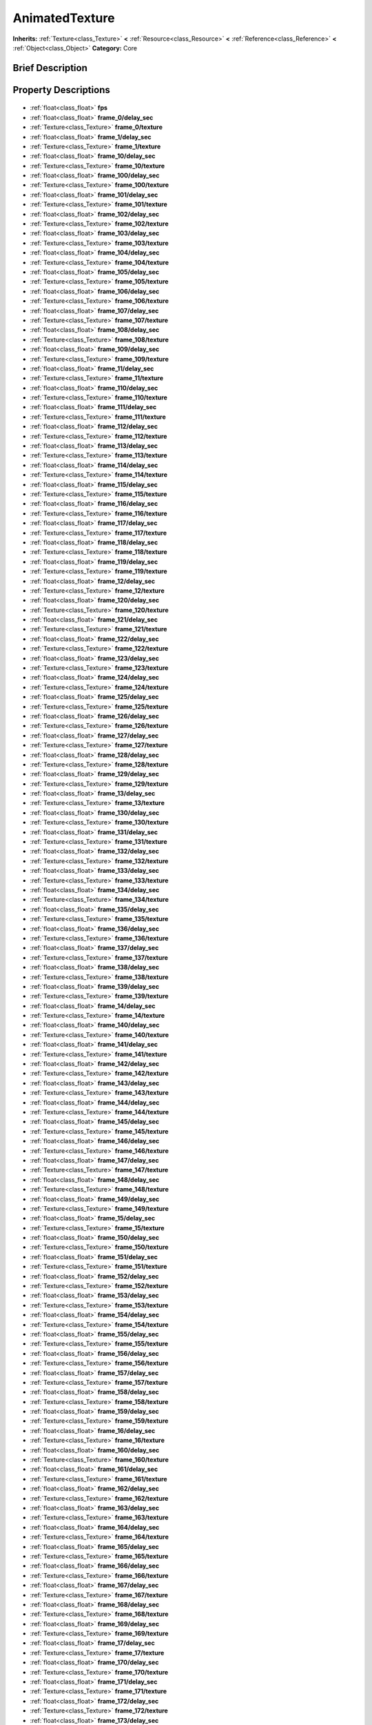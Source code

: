 .. Generated automatically by doc/tools/makerst.py in Godot's source tree.
.. DO NOT EDIT THIS FILE, but the AnimatedTexture.xml source instead.
.. The source is found in doc/classes or modules/<name>/doc_classes.

.. _class_AnimatedTexture:

AnimatedTexture
===============

**Inherits:** :ref:`Texture<class_Texture>` **<** :ref:`Resource<class_Resource>` **<** :ref:`Reference<class_Reference>` **<** :ref:`Object<class_Object>`
**Category:** Core

Brief Description
-----------------



Property Descriptions
---------------------

  .. _class_AnimatedTexture_fps:

- :ref:`float<class_float>` **fps**

  .. _class_AnimatedTexture_frame_0/delay_sec:

- :ref:`float<class_float>` **frame_0/delay_sec**

  .. _class_AnimatedTexture_frame_0/texture:

- :ref:`Texture<class_Texture>` **frame_0/texture**

  .. _class_AnimatedTexture_frame_1/delay_sec:

- :ref:`float<class_float>` **frame_1/delay_sec**

  .. _class_AnimatedTexture_frame_1/texture:

- :ref:`Texture<class_Texture>` **frame_1/texture**

  .. _class_AnimatedTexture_frame_10/delay_sec:

- :ref:`float<class_float>` **frame_10/delay_sec**

  .. _class_AnimatedTexture_frame_10/texture:

- :ref:`Texture<class_Texture>` **frame_10/texture**

  .. _class_AnimatedTexture_frame_100/delay_sec:

- :ref:`float<class_float>` **frame_100/delay_sec**

  .. _class_AnimatedTexture_frame_100/texture:

- :ref:`Texture<class_Texture>` **frame_100/texture**

  .. _class_AnimatedTexture_frame_101/delay_sec:

- :ref:`float<class_float>` **frame_101/delay_sec**

  .. _class_AnimatedTexture_frame_101/texture:

- :ref:`Texture<class_Texture>` **frame_101/texture**

  .. _class_AnimatedTexture_frame_102/delay_sec:

- :ref:`float<class_float>` **frame_102/delay_sec**

  .. _class_AnimatedTexture_frame_102/texture:

- :ref:`Texture<class_Texture>` **frame_102/texture**

  .. _class_AnimatedTexture_frame_103/delay_sec:

- :ref:`float<class_float>` **frame_103/delay_sec**

  .. _class_AnimatedTexture_frame_103/texture:

- :ref:`Texture<class_Texture>` **frame_103/texture**

  .. _class_AnimatedTexture_frame_104/delay_sec:

- :ref:`float<class_float>` **frame_104/delay_sec**

  .. _class_AnimatedTexture_frame_104/texture:

- :ref:`Texture<class_Texture>` **frame_104/texture**

  .. _class_AnimatedTexture_frame_105/delay_sec:

- :ref:`float<class_float>` **frame_105/delay_sec**

  .. _class_AnimatedTexture_frame_105/texture:

- :ref:`Texture<class_Texture>` **frame_105/texture**

  .. _class_AnimatedTexture_frame_106/delay_sec:

- :ref:`float<class_float>` **frame_106/delay_sec**

  .. _class_AnimatedTexture_frame_106/texture:

- :ref:`Texture<class_Texture>` **frame_106/texture**

  .. _class_AnimatedTexture_frame_107/delay_sec:

- :ref:`float<class_float>` **frame_107/delay_sec**

  .. _class_AnimatedTexture_frame_107/texture:

- :ref:`Texture<class_Texture>` **frame_107/texture**

  .. _class_AnimatedTexture_frame_108/delay_sec:

- :ref:`float<class_float>` **frame_108/delay_sec**

  .. _class_AnimatedTexture_frame_108/texture:

- :ref:`Texture<class_Texture>` **frame_108/texture**

  .. _class_AnimatedTexture_frame_109/delay_sec:

- :ref:`float<class_float>` **frame_109/delay_sec**

  .. _class_AnimatedTexture_frame_109/texture:

- :ref:`Texture<class_Texture>` **frame_109/texture**

  .. _class_AnimatedTexture_frame_11/delay_sec:

- :ref:`float<class_float>` **frame_11/delay_sec**

  .. _class_AnimatedTexture_frame_11/texture:

- :ref:`Texture<class_Texture>` **frame_11/texture**

  .. _class_AnimatedTexture_frame_110/delay_sec:

- :ref:`float<class_float>` **frame_110/delay_sec**

  .. _class_AnimatedTexture_frame_110/texture:

- :ref:`Texture<class_Texture>` **frame_110/texture**

  .. _class_AnimatedTexture_frame_111/delay_sec:

- :ref:`float<class_float>` **frame_111/delay_sec**

  .. _class_AnimatedTexture_frame_111/texture:

- :ref:`Texture<class_Texture>` **frame_111/texture**

  .. _class_AnimatedTexture_frame_112/delay_sec:

- :ref:`float<class_float>` **frame_112/delay_sec**

  .. _class_AnimatedTexture_frame_112/texture:

- :ref:`Texture<class_Texture>` **frame_112/texture**

  .. _class_AnimatedTexture_frame_113/delay_sec:

- :ref:`float<class_float>` **frame_113/delay_sec**

  .. _class_AnimatedTexture_frame_113/texture:

- :ref:`Texture<class_Texture>` **frame_113/texture**

  .. _class_AnimatedTexture_frame_114/delay_sec:

- :ref:`float<class_float>` **frame_114/delay_sec**

  .. _class_AnimatedTexture_frame_114/texture:

- :ref:`Texture<class_Texture>` **frame_114/texture**

  .. _class_AnimatedTexture_frame_115/delay_sec:

- :ref:`float<class_float>` **frame_115/delay_sec**

  .. _class_AnimatedTexture_frame_115/texture:

- :ref:`Texture<class_Texture>` **frame_115/texture**

  .. _class_AnimatedTexture_frame_116/delay_sec:

- :ref:`float<class_float>` **frame_116/delay_sec**

  .. _class_AnimatedTexture_frame_116/texture:

- :ref:`Texture<class_Texture>` **frame_116/texture**

  .. _class_AnimatedTexture_frame_117/delay_sec:

- :ref:`float<class_float>` **frame_117/delay_sec**

  .. _class_AnimatedTexture_frame_117/texture:

- :ref:`Texture<class_Texture>` **frame_117/texture**

  .. _class_AnimatedTexture_frame_118/delay_sec:

- :ref:`float<class_float>` **frame_118/delay_sec**

  .. _class_AnimatedTexture_frame_118/texture:

- :ref:`Texture<class_Texture>` **frame_118/texture**

  .. _class_AnimatedTexture_frame_119/delay_sec:

- :ref:`float<class_float>` **frame_119/delay_sec**

  .. _class_AnimatedTexture_frame_119/texture:

- :ref:`Texture<class_Texture>` **frame_119/texture**

  .. _class_AnimatedTexture_frame_12/delay_sec:

- :ref:`float<class_float>` **frame_12/delay_sec**

  .. _class_AnimatedTexture_frame_12/texture:

- :ref:`Texture<class_Texture>` **frame_12/texture**

  .. _class_AnimatedTexture_frame_120/delay_sec:

- :ref:`float<class_float>` **frame_120/delay_sec**

  .. _class_AnimatedTexture_frame_120/texture:

- :ref:`Texture<class_Texture>` **frame_120/texture**

  .. _class_AnimatedTexture_frame_121/delay_sec:

- :ref:`float<class_float>` **frame_121/delay_sec**

  .. _class_AnimatedTexture_frame_121/texture:

- :ref:`Texture<class_Texture>` **frame_121/texture**

  .. _class_AnimatedTexture_frame_122/delay_sec:

- :ref:`float<class_float>` **frame_122/delay_sec**

  .. _class_AnimatedTexture_frame_122/texture:

- :ref:`Texture<class_Texture>` **frame_122/texture**

  .. _class_AnimatedTexture_frame_123/delay_sec:

- :ref:`float<class_float>` **frame_123/delay_sec**

  .. _class_AnimatedTexture_frame_123/texture:

- :ref:`Texture<class_Texture>` **frame_123/texture**

  .. _class_AnimatedTexture_frame_124/delay_sec:

- :ref:`float<class_float>` **frame_124/delay_sec**

  .. _class_AnimatedTexture_frame_124/texture:

- :ref:`Texture<class_Texture>` **frame_124/texture**

  .. _class_AnimatedTexture_frame_125/delay_sec:

- :ref:`float<class_float>` **frame_125/delay_sec**

  .. _class_AnimatedTexture_frame_125/texture:

- :ref:`Texture<class_Texture>` **frame_125/texture**

  .. _class_AnimatedTexture_frame_126/delay_sec:

- :ref:`float<class_float>` **frame_126/delay_sec**

  .. _class_AnimatedTexture_frame_126/texture:

- :ref:`Texture<class_Texture>` **frame_126/texture**

  .. _class_AnimatedTexture_frame_127/delay_sec:

- :ref:`float<class_float>` **frame_127/delay_sec**

  .. _class_AnimatedTexture_frame_127/texture:

- :ref:`Texture<class_Texture>` **frame_127/texture**

  .. _class_AnimatedTexture_frame_128/delay_sec:

- :ref:`float<class_float>` **frame_128/delay_sec**

  .. _class_AnimatedTexture_frame_128/texture:

- :ref:`Texture<class_Texture>` **frame_128/texture**

  .. _class_AnimatedTexture_frame_129/delay_sec:

- :ref:`float<class_float>` **frame_129/delay_sec**

  .. _class_AnimatedTexture_frame_129/texture:

- :ref:`Texture<class_Texture>` **frame_129/texture**

  .. _class_AnimatedTexture_frame_13/delay_sec:

- :ref:`float<class_float>` **frame_13/delay_sec**

  .. _class_AnimatedTexture_frame_13/texture:

- :ref:`Texture<class_Texture>` **frame_13/texture**

  .. _class_AnimatedTexture_frame_130/delay_sec:

- :ref:`float<class_float>` **frame_130/delay_sec**

  .. _class_AnimatedTexture_frame_130/texture:

- :ref:`Texture<class_Texture>` **frame_130/texture**

  .. _class_AnimatedTexture_frame_131/delay_sec:

- :ref:`float<class_float>` **frame_131/delay_sec**

  .. _class_AnimatedTexture_frame_131/texture:

- :ref:`Texture<class_Texture>` **frame_131/texture**

  .. _class_AnimatedTexture_frame_132/delay_sec:

- :ref:`float<class_float>` **frame_132/delay_sec**

  .. _class_AnimatedTexture_frame_132/texture:

- :ref:`Texture<class_Texture>` **frame_132/texture**

  .. _class_AnimatedTexture_frame_133/delay_sec:

- :ref:`float<class_float>` **frame_133/delay_sec**

  .. _class_AnimatedTexture_frame_133/texture:

- :ref:`Texture<class_Texture>` **frame_133/texture**

  .. _class_AnimatedTexture_frame_134/delay_sec:

- :ref:`float<class_float>` **frame_134/delay_sec**

  .. _class_AnimatedTexture_frame_134/texture:

- :ref:`Texture<class_Texture>` **frame_134/texture**

  .. _class_AnimatedTexture_frame_135/delay_sec:

- :ref:`float<class_float>` **frame_135/delay_sec**

  .. _class_AnimatedTexture_frame_135/texture:

- :ref:`Texture<class_Texture>` **frame_135/texture**

  .. _class_AnimatedTexture_frame_136/delay_sec:

- :ref:`float<class_float>` **frame_136/delay_sec**

  .. _class_AnimatedTexture_frame_136/texture:

- :ref:`Texture<class_Texture>` **frame_136/texture**

  .. _class_AnimatedTexture_frame_137/delay_sec:

- :ref:`float<class_float>` **frame_137/delay_sec**

  .. _class_AnimatedTexture_frame_137/texture:

- :ref:`Texture<class_Texture>` **frame_137/texture**

  .. _class_AnimatedTexture_frame_138/delay_sec:

- :ref:`float<class_float>` **frame_138/delay_sec**

  .. _class_AnimatedTexture_frame_138/texture:

- :ref:`Texture<class_Texture>` **frame_138/texture**

  .. _class_AnimatedTexture_frame_139/delay_sec:

- :ref:`float<class_float>` **frame_139/delay_sec**

  .. _class_AnimatedTexture_frame_139/texture:

- :ref:`Texture<class_Texture>` **frame_139/texture**

  .. _class_AnimatedTexture_frame_14/delay_sec:

- :ref:`float<class_float>` **frame_14/delay_sec**

  .. _class_AnimatedTexture_frame_14/texture:

- :ref:`Texture<class_Texture>` **frame_14/texture**

  .. _class_AnimatedTexture_frame_140/delay_sec:

- :ref:`float<class_float>` **frame_140/delay_sec**

  .. _class_AnimatedTexture_frame_140/texture:

- :ref:`Texture<class_Texture>` **frame_140/texture**

  .. _class_AnimatedTexture_frame_141/delay_sec:

- :ref:`float<class_float>` **frame_141/delay_sec**

  .. _class_AnimatedTexture_frame_141/texture:

- :ref:`Texture<class_Texture>` **frame_141/texture**

  .. _class_AnimatedTexture_frame_142/delay_sec:

- :ref:`float<class_float>` **frame_142/delay_sec**

  .. _class_AnimatedTexture_frame_142/texture:

- :ref:`Texture<class_Texture>` **frame_142/texture**

  .. _class_AnimatedTexture_frame_143/delay_sec:

- :ref:`float<class_float>` **frame_143/delay_sec**

  .. _class_AnimatedTexture_frame_143/texture:

- :ref:`Texture<class_Texture>` **frame_143/texture**

  .. _class_AnimatedTexture_frame_144/delay_sec:

- :ref:`float<class_float>` **frame_144/delay_sec**

  .. _class_AnimatedTexture_frame_144/texture:

- :ref:`Texture<class_Texture>` **frame_144/texture**

  .. _class_AnimatedTexture_frame_145/delay_sec:

- :ref:`float<class_float>` **frame_145/delay_sec**

  .. _class_AnimatedTexture_frame_145/texture:

- :ref:`Texture<class_Texture>` **frame_145/texture**

  .. _class_AnimatedTexture_frame_146/delay_sec:

- :ref:`float<class_float>` **frame_146/delay_sec**

  .. _class_AnimatedTexture_frame_146/texture:

- :ref:`Texture<class_Texture>` **frame_146/texture**

  .. _class_AnimatedTexture_frame_147/delay_sec:

- :ref:`float<class_float>` **frame_147/delay_sec**

  .. _class_AnimatedTexture_frame_147/texture:

- :ref:`Texture<class_Texture>` **frame_147/texture**

  .. _class_AnimatedTexture_frame_148/delay_sec:

- :ref:`float<class_float>` **frame_148/delay_sec**

  .. _class_AnimatedTexture_frame_148/texture:

- :ref:`Texture<class_Texture>` **frame_148/texture**

  .. _class_AnimatedTexture_frame_149/delay_sec:

- :ref:`float<class_float>` **frame_149/delay_sec**

  .. _class_AnimatedTexture_frame_149/texture:

- :ref:`Texture<class_Texture>` **frame_149/texture**

  .. _class_AnimatedTexture_frame_15/delay_sec:

- :ref:`float<class_float>` **frame_15/delay_sec**

  .. _class_AnimatedTexture_frame_15/texture:

- :ref:`Texture<class_Texture>` **frame_15/texture**

  .. _class_AnimatedTexture_frame_150/delay_sec:

- :ref:`float<class_float>` **frame_150/delay_sec**

  .. _class_AnimatedTexture_frame_150/texture:

- :ref:`Texture<class_Texture>` **frame_150/texture**

  .. _class_AnimatedTexture_frame_151/delay_sec:

- :ref:`float<class_float>` **frame_151/delay_sec**

  .. _class_AnimatedTexture_frame_151/texture:

- :ref:`Texture<class_Texture>` **frame_151/texture**

  .. _class_AnimatedTexture_frame_152/delay_sec:

- :ref:`float<class_float>` **frame_152/delay_sec**

  .. _class_AnimatedTexture_frame_152/texture:

- :ref:`Texture<class_Texture>` **frame_152/texture**

  .. _class_AnimatedTexture_frame_153/delay_sec:

- :ref:`float<class_float>` **frame_153/delay_sec**

  .. _class_AnimatedTexture_frame_153/texture:

- :ref:`Texture<class_Texture>` **frame_153/texture**

  .. _class_AnimatedTexture_frame_154/delay_sec:

- :ref:`float<class_float>` **frame_154/delay_sec**

  .. _class_AnimatedTexture_frame_154/texture:

- :ref:`Texture<class_Texture>` **frame_154/texture**

  .. _class_AnimatedTexture_frame_155/delay_sec:

- :ref:`float<class_float>` **frame_155/delay_sec**

  .. _class_AnimatedTexture_frame_155/texture:

- :ref:`Texture<class_Texture>` **frame_155/texture**

  .. _class_AnimatedTexture_frame_156/delay_sec:

- :ref:`float<class_float>` **frame_156/delay_sec**

  .. _class_AnimatedTexture_frame_156/texture:

- :ref:`Texture<class_Texture>` **frame_156/texture**

  .. _class_AnimatedTexture_frame_157/delay_sec:

- :ref:`float<class_float>` **frame_157/delay_sec**

  .. _class_AnimatedTexture_frame_157/texture:

- :ref:`Texture<class_Texture>` **frame_157/texture**

  .. _class_AnimatedTexture_frame_158/delay_sec:

- :ref:`float<class_float>` **frame_158/delay_sec**

  .. _class_AnimatedTexture_frame_158/texture:

- :ref:`Texture<class_Texture>` **frame_158/texture**

  .. _class_AnimatedTexture_frame_159/delay_sec:

- :ref:`float<class_float>` **frame_159/delay_sec**

  .. _class_AnimatedTexture_frame_159/texture:

- :ref:`Texture<class_Texture>` **frame_159/texture**

  .. _class_AnimatedTexture_frame_16/delay_sec:

- :ref:`float<class_float>` **frame_16/delay_sec**

  .. _class_AnimatedTexture_frame_16/texture:

- :ref:`Texture<class_Texture>` **frame_16/texture**

  .. _class_AnimatedTexture_frame_160/delay_sec:

- :ref:`float<class_float>` **frame_160/delay_sec**

  .. _class_AnimatedTexture_frame_160/texture:

- :ref:`Texture<class_Texture>` **frame_160/texture**

  .. _class_AnimatedTexture_frame_161/delay_sec:

- :ref:`float<class_float>` **frame_161/delay_sec**

  .. _class_AnimatedTexture_frame_161/texture:

- :ref:`Texture<class_Texture>` **frame_161/texture**

  .. _class_AnimatedTexture_frame_162/delay_sec:

- :ref:`float<class_float>` **frame_162/delay_sec**

  .. _class_AnimatedTexture_frame_162/texture:

- :ref:`Texture<class_Texture>` **frame_162/texture**

  .. _class_AnimatedTexture_frame_163/delay_sec:

- :ref:`float<class_float>` **frame_163/delay_sec**

  .. _class_AnimatedTexture_frame_163/texture:

- :ref:`Texture<class_Texture>` **frame_163/texture**

  .. _class_AnimatedTexture_frame_164/delay_sec:

- :ref:`float<class_float>` **frame_164/delay_sec**

  .. _class_AnimatedTexture_frame_164/texture:

- :ref:`Texture<class_Texture>` **frame_164/texture**

  .. _class_AnimatedTexture_frame_165/delay_sec:

- :ref:`float<class_float>` **frame_165/delay_sec**

  .. _class_AnimatedTexture_frame_165/texture:

- :ref:`Texture<class_Texture>` **frame_165/texture**

  .. _class_AnimatedTexture_frame_166/delay_sec:

- :ref:`float<class_float>` **frame_166/delay_sec**

  .. _class_AnimatedTexture_frame_166/texture:

- :ref:`Texture<class_Texture>` **frame_166/texture**

  .. _class_AnimatedTexture_frame_167/delay_sec:

- :ref:`float<class_float>` **frame_167/delay_sec**

  .. _class_AnimatedTexture_frame_167/texture:

- :ref:`Texture<class_Texture>` **frame_167/texture**

  .. _class_AnimatedTexture_frame_168/delay_sec:

- :ref:`float<class_float>` **frame_168/delay_sec**

  .. _class_AnimatedTexture_frame_168/texture:

- :ref:`Texture<class_Texture>` **frame_168/texture**

  .. _class_AnimatedTexture_frame_169/delay_sec:

- :ref:`float<class_float>` **frame_169/delay_sec**

  .. _class_AnimatedTexture_frame_169/texture:

- :ref:`Texture<class_Texture>` **frame_169/texture**

  .. _class_AnimatedTexture_frame_17/delay_sec:

- :ref:`float<class_float>` **frame_17/delay_sec**

  .. _class_AnimatedTexture_frame_17/texture:

- :ref:`Texture<class_Texture>` **frame_17/texture**

  .. _class_AnimatedTexture_frame_170/delay_sec:

- :ref:`float<class_float>` **frame_170/delay_sec**

  .. _class_AnimatedTexture_frame_170/texture:

- :ref:`Texture<class_Texture>` **frame_170/texture**

  .. _class_AnimatedTexture_frame_171/delay_sec:

- :ref:`float<class_float>` **frame_171/delay_sec**

  .. _class_AnimatedTexture_frame_171/texture:

- :ref:`Texture<class_Texture>` **frame_171/texture**

  .. _class_AnimatedTexture_frame_172/delay_sec:

- :ref:`float<class_float>` **frame_172/delay_sec**

  .. _class_AnimatedTexture_frame_172/texture:

- :ref:`Texture<class_Texture>` **frame_172/texture**

  .. _class_AnimatedTexture_frame_173/delay_sec:

- :ref:`float<class_float>` **frame_173/delay_sec**

  .. _class_AnimatedTexture_frame_173/texture:

- :ref:`Texture<class_Texture>` **frame_173/texture**

  .. _class_AnimatedTexture_frame_174/delay_sec:

- :ref:`float<class_float>` **frame_174/delay_sec**

  .. _class_AnimatedTexture_frame_174/texture:

- :ref:`Texture<class_Texture>` **frame_174/texture**

  .. _class_AnimatedTexture_frame_175/delay_sec:

- :ref:`float<class_float>` **frame_175/delay_sec**

  .. _class_AnimatedTexture_frame_175/texture:

- :ref:`Texture<class_Texture>` **frame_175/texture**

  .. _class_AnimatedTexture_frame_176/delay_sec:

- :ref:`float<class_float>` **frame_176/delay_sec**

  .. _class_AnimatedTexture_frame_176/texture:

- :ref:`Texture<class_Texture>` **frame_176/texture**

  .. _class_AnimatedTexture_frame_177/delay_sec:

- :ref:`float<class_float>` **frame_177/delay_sec**

  .. _class_AnimatedTexture_frame_177/texture:

- :ref:`Texture<class_Texture>` **frame_177/texture**

  .. _class_AnimatedTexture_frame_178/delay_sec:

- :ref:`float<class_float>` **frame_178/delay_sec**

  .. _class_AnimatedTexture_frame_178/texture:

- :ref:`Texture<class_Texture>` **frame_178/texture**

  .. _class_AnimatedTexture_frame_179/delay_sec:

- :ref:`float<class_float>` **frame_179/delay_sec**

  .. _class_AnimatedTexture_frame_179/texture:

- :ref:`Texture<class_Texture>` **frame_179/texture**

  .. _class_AnimatedTexture_frame_18/delay_sec:

- :ref:`float<class_float>` **frame_18/delay_sec**

  .. _class_AnimatedTexture_frame_18/texture:

- :ref:`Texture<class_Texture>` **frame_18/texture**

  .. _class_AnimatedTexture_frame_180/delay_sec:

- :ref:`float<class_float>` **frame_180/delay_sec**

  .. _class_AnimatedTexture_frame_180/texture:

- :ref:`Texture<class_Texture>` **frame_180/texture**

  .. _class_AnimatedTexture_frame_181/delay_sec:

- :ref:`float<class_float>` **frame_181/delay_sec**

  .. _class_AnimatedTexture_frame_181/texture:

- :ref:`Texture<class_Texture>` **frame_181/texture**

  .. _class_AnimatedTexture_frame_182/delay_sec:

- :ref:`float<class_float>` **frame_182/delay_sec**

  .. _class_AnimatedTexture_frame_182/texture:

- :ref:`Texture<class_Texture>` **frame_182/texture**

  .. _class_AnimatedTexture_frame_183/delay_sec:

- :ref:`float<class_float>` **frame_183/delay_sec**

  .. _class_AnimatedTexture_frame_183/texture:

- :ref:`Texture<class_Texture>` **frame_183/texture**

  .. _class_AnimatedTexture_frame_184/delay_sec:

- :ref:`float<class_float>` **frame_184/delay_sec**

  .. _class_AnimatedTexture_frame_184/texture:

- :ref:`Texture<class_Texture>` **frame_184/texture**

  .. _class_AnimatedTexture_frame_185/delay_sec:

- :ref:`float<class_float>` **frame_185/delay_sec**

  .. _class_AnimatedTexture_frame_185/texture:

- :ref:`Texture<class_Texture>` **frame_185/texture**

  .. _class_AnimatedTexture_frame_186/delay_sec:

- :ref:`float<class_float>` **frame_186/delay_sec**

  .. _class_AnimatedTexture_frame_186/texture:

- :ref:`Texture<class_Texture>` **frame_186/texture**

  .. _class_AnimatedTexture_frame_187/delay_sec:

- :ref:`float<class_float>` **frame_187/delay_sec**

  .. _class_AnimatedTexture_frame_187/texture:

- :ref:`Texture<class_Texture>` **frame_187/texture**

  .. _class_AnimatedTexture_frame_188/delay_sec:

- :ref:`float<class_float>` **frame_188/delay_sec**

  .. _class_AnimatedTexture_frame_188/texture:

- :ref:`Texture<class_Texture>` **frame_188/texture**

  .. _class_AnimatedTexture_frame_189/delay_sec:

- :ref:`float<class_float>` **frame_189/delay_sec**

  .. _class_AnimatedTexture_frame_189/texture:

- :ref:`Texture<class_Texture>` **frame_189/texture**

  .. _class_AnimatedTexture_frame_19/delay_sec:

- :ref:`float<class_float>` **frame_19/delay_sec**

  .. _class_AnimatedTexture_frame_19/texture:

- :ref:`Texture<class_Texture>` **frame_19/texture**

  .. _class_AnimatedTexture_frame_190/delay_sec:

- :ref:`float<class_float>` **frame_190/delay_sec**

  .. _class_AnimatedTexture_frame_190/texture:

- :ref:`Texture<class_Texture>` **frame_190/texture**

  .. _class_AnimatedTexture_frame_191/delay_sec:

- :ref:`float<class_float>` **frame_191/delay_sec**

  .. _class_AnimatedTexture_frame_191/texture:

- :ref:`Texture<class_Texture>` **frame_191/texture**

  .. _class_AnimatedTexture_frame_192/delay_sec:

- :ref:`float<class_float>` **frame_192/delay_sec**

  .. _class_AnimatedTexture_frame_192/texture:

- :ref:`Texture<class_Texture>` **frame_192/texture**

  .. _class_AnimatedTexture_frame_193/delay_sec:

- :ref:`float<class_float>` **frame_193/delay_sec**

  .. _class_AnimatedTexture_frame_193/texture:

- :ref:`Texture<class_Texture>` **frame_193/texture**

  .. _class_AnimatedTexture_frame_194/delay_sec:

- :ref:`float<class_float>` **frame_194/delay_sec**

  .. _class_AnimatedTexture_frame_194/texture:

- :ref:`Texture<class_Texture>` **frame_194/texture**

  .. _class_AnimatedTexture_frame_195/delay_sec:

- :ref:`float<class_float>` **frame_195/delay_sec**

  .. _class_AnimatedTexture_frame_195/texture:

- :ref:`Texture<class_Texture>` **frame_195/texture**

  .. _class_AnimatedTexture_frame_196/delay_sec:

- :ref:`float<class_float>` **frame_196/delay_sec**

  .. _class_AnimatedTexture_frame_196/texture:

- :ref:`Texture<class_Texture>` **frame_196/texture**

  .. _class_AnimatedTexture_frame_197/delay_sec:

- :ref:`float<class_float>` **frame_197/delay_sec**

  .. _class_AnimatedTexture_frame_197/texture:

- :ref:`Texture<class_Texture>` **frame_197/texture**

  .. _class_AnimatedTexture_frame_198/delay_sec:

- :ref:`float<class_float>` **frame_198/delay_sec**

  .. _class_AnimatedTexture_frame_198/texture:

- :ref:`Texture<class_Texture>` **frame_198/texture**

  .. _class_AnimatedTexture_frame_199/delay_sec:

- :ref:`float<class_float>` **frame_199/delay_sec**

  .. _class_AnimatedTexture_frame_199/texture:

- :ref:`Texture<class_Texture>` **frame_199/texture**

  .. _class_AnimatedTexture_frame_2/delay_sec:

- :ref:`float<class_float>` **frame_2/delay_sec**

  .. _class_AnimatedTexture_frame_2/texture:

- :ref:`Texture<class_Texture>` **frame_2/texture**

  .. _class_AnimatedTexture_frame_20/delay_sec:

- :ref:`float<class_float>` **frame_20/delay_sec**

  .. _class_AnimatedTexture_frame_20/texture:

- :ref:`Texture<class_Texture>` **frame_20/texture**

  .. _class_AnimatedTexture_frame_200/delay_sec:

- :ref:`float<class_float>` **frame_200/delay_sec**

  .. _class_AnimatedTexture_frame_200/texture:

- :ref:`Texture<class_Texture>` **frame_200/texture**

  .. _class_AnimatedTexture_frame_201/delay_sec:

- :ref:`float<class_float>` **frame_201/delay_sec**

  .. _class_AnimatedTexture_frame_201/texture:

- :ref:`Texture<class_Texture>` **frame_201/texture**

  .. _class_AnimatedTexture_frame_202/delay_sec:

- :ref:`float<class_float>` **frame_202/delay_sec**

  .. _class_AnimatedTexture_frame_202/texture:

- :ref:`Texture<class_Texture>` **frame_202/texture**

  .. _class_AnimatedTexture_frame_203/delay_sec:

- :ref:`float<class_float>` **frame_203/delay_sec**

  .. _class_AnimatedTexture_frame_203/texture:

- :ref:`Texture<class_Texture>` **frame_203/texture**

  .. _class_AnimatedTexture_frame_204/delay_sec:

- :ref:`float<class_float>` **frame_204/delay_sec**

  .. _class_AnimatedTexture_frame_204/texture:

- :ref:`Texture<class_Texture>` **frame_204/texture**

  .. _class_AnimatedTexture_frame_205/delay_sec:

- :ref:`float<class_float>` **frame_205/delay_sec**

  .. _class_AnimatedTexture_frame_205/texture:

- :ref:`Texture<class_Texture>` **frame_205/texture**

  .. _class_AnimatedTexture_frame_206/delay_sec:

- :ref:`float<class_float>` **frame_206/delay_sec**

  .. _class_AnimatedTexture_frame_206/texture:

- :ref:`Texture<class_Texture>` **frame_206/texture**

  .. _class_AnimatedTexture_frame_207/delay_sec:

- :ref:`float<class_float>` **frame_207/delay_sec**

  .. _class_AnimatedTexture_frame_207/texture:

- :ref:`Texture<class_Texture>` **frame_207/texture**

  .. _class_AnimatedTexture_frame_208/delay_sec:

- :ref:`float<class_float>` **frame_208/delay_sec**

  .. _class_AnimatedTexture_frame_208/texture:

- :ref:`Texture<class_Texture>` **frame_208/texture**

  .. _class_AnimatedTexture_frame_209/delay_sec:

- :ref:`float<class_float>` **frame_209/delay_sec**

  .. _class_AnimatedTexture_frame_209/texture:

- :ref:`Texture<class_Texture>` **frame_209/texture**

  .. _class_AnimatedTexture_frame_21/delay_sec:

- :ref:`float<class_float>` **frame_21/delay_sec**

  .. _class_AnimatedTexture_frame_21/texture:

- :ref:`Texture<class_Texture>` **frame_21/texture**

  .. _class_AnimatedTexture_frame_210/delay_sec:

- :ref:`float<class_float>` **frame_210/delay_sec**

  .. _class_AnimatedTexture_frame_210/texture:

- :ref:`Texture<class_Texture>` **frame_210/texture**

  .. _class_AnimatedTexture_frame_211/delay_sec:

- :ref:`float<class_float>` **frame_211/delay_sec**

  .. _class_AnimatedTexture_frame_211/texture:

- :ref:`Texture<class_Texture>` **frame_211/texture**

  .. _class_AnimatedTexture_frame_212/delay_sec:

- :ref:`float<class_float>` **frame_212/delay_sec**

  .. _class_AnimatedTexture_frame_212/texture:

- :ref:`Texture<class_Texture>` **frame_212/texture**

  .. _class_AnimatedTexture_frame_213/delay_sec:

- :ref:`float<class_float>` **frame_213/delay_sec**

  .. _class_AnimatedTexture_frame_213/texture:

- :ref:`Texture<class_Texture>` **frame_213/texture**

  .. _class_AnimatedTexture_frame_214/delay_sec:

- :ref:`float<class_float>` **frame_214/delay_sec**

  .. _class_AnimatedTexture_frame_214/texture:

- :ref:`Texture<class_Texture>` **frame_214/texture**

  .. _class_AnimatedTexture_frame_215/delay_sec:

- :ref:`float<class_float>` **frame_215/delay_sec**

  .. _class_AnimatedTexture_frame_215/texture:

- :ref:`Texture<class_Texture>` **frame_215/texture**

  .. _class_AnimatedTexture_frame_216/delay_sec:

- :ref:`float<class_float>` **frame_216/delay_sec**

  .. _class_AnimatedTexture_frame_216/texture:

- :ref:`Texture<class_Texture>` **frame_216/texture**

  .. _class_AnimatedTexture_frame_217/delay_sec:

- :ref:`float<class_float>` **frame_217/delay_sec**

  .. _class_AnimatedTexture_frame_217/texture:

- :ref:`Texture<class_Texture>` **frame_217/texture**

  .. _class_AnimatedTexture_frame_218/delay_sec:

- :ref:`float<class_float>` **frame_218/delay_sec**

  .. _class_AnimatedTexture_frame_218/texture:

- :ref:`Texture<class_Texture>` **frame_218/texture**

  .. _class_AnimatedTexture_frame_219/delay_sec:

- :ref:`float<class_float>` **frame_219/delay_sec**

  .. _class_AnimatedTexture_frame_219/texture:

- :ref:`Texture<class_Texture>` **frame_219/texture**

  .. _class_AnimatedTexture_frame_22/delay_sec:

- :ref:`float<class_float>` **frame_22/delay_sec**

  .. _class_AnimatedTexture_frame_22/texture:

- :ref:`Texture<class_Texture>` **frame_22/texture**

  .. _class_AnimatedTexture_frame_220/delay_sec:

- :ref:`float<class_float>` **frame_220/delay_sec**

  .. _class_AnimatedTexture_frame_220/texture:

- :ref:`Texture<class_Texture>` **frame_220/texture**

  .. _class_AnimatedTexture_frame_221/delay_sec:

- :ref:`float<class_float>` **frame_221/delay_sec**

  .. _class_AnimatedTexture_frame_221/texture:

- :ref:`Texture<class_Texture>` **frame_221/texture**

  .. _class_AnimatedTexture_frame_222/delay_sec:

- :ref:`float<class_float>` **frame_222/delay_sec**

  .. _class_AnimatedTexture_frame_222/texture:

- :ref:`Texture<class_Texture>` **frame_222/texture**

  .. _class_AnimatedTexture_frame_223/delay_sec:

- :ref:`float<class_float>` **frame_223/delay_sec**

  .. _class_AnimatedTexture_frame_223/texture:

- :ref:`Texture<class_Texture>` **frame_223/texture**

  .. _class_AnimatedTexture_frame_224/delay_sec:

- :ref:`float<class_float>` **frame_224/delay_sec**

  .. _class_AnimatedTexture_frame_224/texture:

- :ref:`Texture<class_Texture>` **frame_224/texture**

  .. _class_AnimatedTexture_frame_225/delay_sec:

- :ref:`float<class_float>` **frame_225/delay_sec**

  .. _class_AnimatedTexture_frame_225/texture:

- :ref:`Texture<class_Texture>` **frame_225/texture**

  .. _class_AnimatedTexture_frame_226/delay_sec:

- :ref:`float<class_float>` **frame_226/delay_sec**

  .. _class_AnimatedTexture_frame_226/texture:

- :ref:`Texture<class_Texture>` **frame_226/texture**

  .. _class_AnimatedTexture_frame_227/delay_sec:

- :ref:`float<class_float>` **frame_227/delay_sec**

  .. _class_AnimatedTexture_frame_227/texture:

- :ref:`Texture<class_Texture>` **frame_227/texture**

  .. _class_AnimatedTexture_frame_228/delay_sec:

- :ref:`float<class_float>` **frame_228/delay_sec**

  .. _class_AnimatedTexture_frame_228/texture:

- :ref:`Texture<class_Texture>` **frame_228/texture**

  .. _class_AnimatedTexture_frame_229/delay_sec:

- :ref:`float<class_float>` **frame_229/delay_sec**

  .. _class_AnimatedTexture_frame_229/texture:

- :ref:`Texture<class_Texture>` **frame_229/texture**

  .. _class_AnimatedTexture_frame_23/delay_sec:

- :ref:`float<class_float>` **frame_23/delay_sec**

  .. _class_AnimatedTexture_frame_23/texture:

- :ref:`Texture<class_Texture>` **frame_23/texture**

  .. _class_AnimatedTexture_frame_230/delay_sec:

- :ref:`float<class_float>` **frame_230/delay_sec**

  .. _class_AnimatedTexture_frame_230/texture:

- :ref:`Texture<class_Texture>` **frame_230/texture**

  .. _class_AnimatedTexture_frame_231/delay_sec:

- :ref:`float<class_float>` **frame_231/delay_sec**

  .. _class_AnimatedTexture_frame_231/texture:

- :ref:`Texture<class_Texture>` **frame_231/texture**

  .. _class_AnimatedTexture_frame_232/delay_sec:

- :ref:`float<class_float>` **frame_232/delay_sec**

  .. _class_AnimatedTexture_frame_232/texture:

- :ref:`Texture<class_Texture>` **frame_232/texture**

  .. _class_AnimatedTexture_frame_233/delay_sec:

- :ref:`float<class_float>` **frame_233/delay_sec**

  .. _class_AnimatedTexture_frame_233/texture:

- :ref:`Texture<class_Texture>` **frame_233/texture**

  .. _class_AnimatedTexture_frame_234/delay_sec:

- :ref:`float<class_float>` **frame_234/delay_sec**

  .. _class_AnimatedTexture_frame_234/texture:

- :ref:`Texture<class_Texture>` **frame_234/texture**

  .. _class_AnimatedTexture_frame_235/delay_sec:

- :ref:`float<class_float>` **frame_235/delay_sec**

  .. _class_AnimatedTexture_frame_235/texture:

- :ref:`Texture<class_Texture>` **frame_235/texture**

  .. _class_AnimatedTexture_frame_236/delay_sec:

- :ref:`float<class_float>` **frame_236/delay_sec**

  .. _class_AnimatedTexture_frame_236/texture:

- :ref:`Texture<class_Texture>` **frame_236/texture**

  .. _class_AnimatedTexture_frame_237/delay_sec:

- :ref:`float<class_float>` **frame_237/delay_sec**

  .. _class_AnimatedTexture_frame_237/texture:

- :ref:`Texture<class_Texture>` **frame_237/texture**

  .. _class_AnimatedTexture_frame_238/delay_sec:

- :ref:`float<class_float>` **frame_238/delay_sec**

  .. _class_AnimatedTexture_frame_238/texture:

- :ref:`Texture<class_Texture>` **frame_238/texture**

  .. _class_AnimatedTexture_frame_239/delay_sec:

- :ref:`float<class_float>` **frame_239/delay_sec**

  .. _class_AnimatedTexture_frame_239/texture:

- :ref:`Texture<class_Texture>` **frame_239/texture**

  .. _class_AnimatedTexture_frame_24/delay_sec:

- :ref:`float<class_float>` **frame_24/delay_sec**

  .. _class_AnimatedTexture_frame_24/texture:

- :ref:`Texture<class_Texture>` **frame_24/texture**

  .. _class_AnimatedTexture_frame_240/delay_sec:

- :ref:`float<class_float>` **frame_240/delay_sec**

  .. _class_AnimatedTexture_frame_240/texture:

- :ref:`Texture<class_Texture>` **frame_240/texture**

  .. _class_AnimatedTexture_frame_241/delay_sec:

- :ref:`float<class_float>` **frame_241/delay_sec**

  .. _class_AnimatedTexture_frame_241/texture:

- :ref:`Texture<class_Texture>` **frame_241/texture**

  .. _class_AnimatedTexture_frame_242/delay_sec:

- :ref:`float<class_float>` **frame_242/delay_sec**

  .. _class_AnimatedTexture_frame_242/texture:

- :ref:`Texture<class_Texture>` **frame_242/texture**

  .. _class_AnimatedTexture_frame_243/delay_sec:

- :ref:`float<class_float>` **frame_243/delay_sec**

  .. _class_AnimatedTexture_frame_243/texture:

- :ref:`Texture<class_Texture>` **frame_243/texture**

  .. _class_AnimatedTexture_frame_244/delay_sec:

- :ref:`float<class_float>` **frame_244/delay_sec**

  .. _class_AnimatedTexture_frame_244/texture:

- :ref:`Texture<class_Texture>` **frame_244/texture**

  .. _class_AnimatedTexture_frame_245/delay_sec:

- :ref:`float<class_float>` **frame_245/delay_sec**

  .. _class_AnimatedTexture_frame_245/texture:

- :ref:`Texture<class_Texture>` **frame_245/texture**

  .. _class_AnimatedTexture_frame_246/delay_sec:

- :ref:`float<class_float>` **frame_246/delay_sec**

  .. _class_AnimatedTexture_frame_246/texture:

- :ref:`Texture<class_Texture>` **frame_246/texture**

  .. _class_AnimatedTexture_frame_247/delay_sec:

- :ref:`float<class_float>` **frame_247/delay_sec**

  .. _class_AnimatedTexture_frame_247/texture:

- :ref:`Texture<class_Texture>` **frame_247/texture**

  .. _class_AnimatedTexture_frame_248/delay_sec:

- :ref:`float<class_float>` **frame_248/delay_sec**

  .. _class_AnimatedTexture_frame_248/texture:

- :ref:`Texture<class_Texture>` **frame_248/texture**

  .. _class_AnimatedTexture_frame_249/delay_sec:

- :ref:`float<class_float>` **frame_249/delay_sec**

  .. _class_AnimatedTexture_frame_249/texture:

- :ref:`Texture<class_Texture>` **frame_249/texture**

  .. _class_AnimatedTexture_frame_25/delay_sec:

- :ref:`float<class_float>` **frame_25/delay_sec**

  .. _class_AnimatedTexture_frame_25/texture:

- :ref:`Texture<class_Texture>` **frame_25/texture**

  .. _class_AnimatedTexture_frame_250/delay_sec:

- :ref:`float<class_float>` **frame_250/delay_sec**

  .. _class_AnimatedTexture_frame_250/texture:

- :ref:`Texture<class_Texture>` **frame_250/texture**

  .. _class_AnimatedTexture_frame_251/delay_sec:

- :ref:`float<class_float>` **frame_251/delay_sec**

  .. _class_AnimatedTexture_frame_251/texture:

- :ref:`Texture<class_Texture>` **frame_251/texture**

  .. _class_AnimatedTexture_frame_252/delay_sec:

- :ref:`float<class_float>` **frame_252/delay_sec**

  .. _class_AnimatedTexture_frame_252/texture:

- :ref:`Texture<class_Texture>` **frame_252/texture**

  .. _class_AnimatedTexture_frame_253/delay_sec:

- :ref:`float<class_float>` **frame_253/delay_sec**

  .. _class_AnimatedTexture_frame_253/texture:

- :ref:`Texture<class_Texture>` **frame_253/texture**

  .. _class_AnimatedTexture_frame_254/delay_sec:

- :ref:`float<class_float>` **frame_254/delay_sec**

  .. _class_AnimatedTexture_frame_254/texture:

- :ref:`Texture<class_Texture>` **frame_254/texture**

  .. _class_AnimatedTexture_frame_255/delay_sec:

- :ref:`float<class_float>` **frame_255/delay_sec**

  .. _class_AnimatedTexture_frame_255/texture:

- :ref:`Texture<class_Texture>` **frame_255/texture**

  .. _class_AnimatedTexture_frame_26/delay_sec:

- :ref:`float<class_float>` **frame_26/delay_sec**

  .. _class_AnimatedTexture_frame_26/texture:

- :ref:`Texture<class_Texture>` **frame_26/texture**

  .. _class_AnimatedTexture_frame_27/delay_sec:

- :ref:`float<class_float>` **frame_27/delay_sec**

  .. _class_AnimatedTexture_frame_27/texture:

- :ref:`Texture<class_Texture>` **frame_27/texture**

  .. _class_AnimatedTexture_frame_28/delay_sec:

- :ref:`float<class_float>` **frame_28/delay_sec**

  .. _class_AnimatedTexture_frame_28/texture:

- :ref:`Texture<class_Texture>` **frame_28/texture**

  .. _class_AnimatedTexture_frame_29/delay_sec:

- :ref:`float<class_float>` **frame_29/delay_sec**

  .. _class_AnimatedTexture_frame_29/texture:

- :ref:`Texture<class_Texture>` **frame_29/texture**

  .. _class_AnimatedTexture_frame_3/delay_sec:

- :ref:`float<class_float>` **frame_3/delay_sec**

  .. _class_AnimatedTexture_frame_3/texture:

- :ref:`Texture<class_Texture>` **frame_3/texture**

  .. _class_AnimatedTexture_frame_30/delay_sec:

- :ref:`float<class_float>` **frame_30/delay_sec**

  .. _class_AnimatedTexture_frame_30/texture:

- :ref:`Texture<class_Texture>` **frame_30/texture**

  .. _class_AnimatedTexture_frame_31/delay_sec:

- :ref:`float<class_float>` **frame_31/delay_sec**

  .. _class_AnimatedTexture_frame_31/texture:

- :ref:`Texture<class_Texture>` **frame_31/texture**

  .. _class_AnimatedTexture_frame_32/delay_sec:

- :ref:`float<class_float>` **frame_32/delay_sec**

  .. _class_AnimatedTexture_frame_32/texture:

- :ref:`Texture<class_Texture>` **frame_32/texture**

  .. _class_AnimatedTexture_frame_33/delay_sec:

- :ref:`float<class_float>` **frame_33/delay_sec**

  .. _class_AnimatedTexture_frame_33/texture:

- :ref:`Texture<class_Texture>` **frame_33/texture**

  .. _class_AnimatedTexture_frame_34/delay_sec:

- :ref:`float<class_float>` **frame_34/delay_sec**

  .. _class_AnimatedTexture_frame_34/texture:

- :ref:`Texture<class_Texture>` **frame_34/texture**

  .. _class_AnimatedTexture_frame_35/delay_sec:

- :ref:`float<class_float>` **frame_35/delay_sec**

  .. _class_AnimatedTexture_frame_35/texture:

- :ref:`Texture<class_Texture>` **frame_35/texture**

  .. _class_AnimatedTexture_frame_36/delay_sec:

- :ref:`float<class_float>` **frame_36/delay_sec**

  .. _class_AnimatedTexture_frame_36/texture:

- :ref:`Texture<class_Texture>` **frame_36/texture**

  .. _class_AnimatedTexture_frame_37/delay_sec:

- :ref:`float<class_float>` **frame_37/delay_sec**

  .. _class_AnimatedTexture_frame_37/texture:

- :ref:`Texture<class_Texture>` **frame_37/texture**

  .. _class_AnimatedTexture_frame_38/delay_sec:

- :ref:`float<class_float>` **frame_38/delay_sec**

  .. _class_AnimatedTexture_frame_38/texture:

- :ref:`Texture<class_Texture>` **frame_38/texture**

  .. _class_AnimatedTexture_frame_39/delay_sec:

- :ref:`float<class_float>` **frame_39/delay_sec**

  .. _class_AnimatedTexture_frame_39/texture:

- :ref:`Texture<class_Texture>` **frame_39/texture**

  .. _class_AnimatedTexture_frame_4/delay_sec:

- :ref:`float<class_float>` **frame_4/delay_sec**

  .. _class_AnimatedTexture_frame_4/texture:

- :ref:`Texture<class_Texture>` **frame_4/texture**

  .. _class_AnimatedTexture_frame_40/delay_sec:

- :ref:`float<class_float>` **frame_40/delay_sec**

  .. _class_AnimatedTexture_frame_40/texture:

- :ref:`Texture<class_Texture>` **frame_40/texture**

  .. _class_AnimatedTexture_frame_41/delay_sec:

- :ref:`float<class_float>` **frame_41/delay_sec**

  .. _class_AnimatedTexture_frame_41/texture:

- :ref:`Texture<class_Texture>` **frame_41/texture**

  .. _class_AnimatedTexture_frame_42/delay_sec:

- :ref:`float<class_float>` **frame_42/delay_sec**

  .. _class_AnimatedTexture_frame_42/texture:

- :ref:`Texture<class_Texture>` **frame_42/texture**

  .. _class_AnimatedTexture_frame_43/delay_sec:

- :ref:`float<class_float>` **frame_43/delay_sec**

  .. _class_AnimatedTexture_frame_43/texture:

- :ref:`Texture<class_Texture>` **frame_43/texture**

  .. _class_AnimatedTexture_frame_44/delay_sec:

- :ref:`float<class_float>` **frame_44/delay_sec**

  .. _class_AnimatedTexture_frame_44/texture:

- :ref:`Texture<class_Texture>` **frame_44/texture**

  .. _class_AnimatedTexture_frame_45/delay_sec:

- :ref:`float<class_float>` **frame_45/delay_sec**

  .. _class_AnimatedTexture_frame_45/texture:

- :ref:`Texture<class_Texture>` **frame_45/texture**

  .. _class_AnimatedTexture_frame_46/delay_sec:

- :ref:`float<class_float>` **frame_46/delay_sec**

  .. _class_AnimatedTexture_frame_46/texture:

- :ref:`Texture<class_Texture>` **frame_46/texture**

  .. _class_AnimatedTexture_frame_47/delay_sec:

- :ref:`float<class_float>` **frame_47/delay_sec**

  .. _class_AnimatedTexture_frame_47/texture:

- :ref:`Texture<class_Texture>` **frame_47/texture**

  .. _class_AnimatedTexture_frame_48/delay_sec:

- :ref:`float<class_float>` **frame_48/delay_sec**

  .. _class_AnimatedTexture_frame_48/texture:

- :ref:`Texture<class_Texture>` **frame_48/texture**

  .. _class_AnimatedTexture_frame_49/delay_sec:

- :ref:`float<class_float>` **frame_49/delay_sec**

  .. _class_AnimatedTexture_frame_49/texture:

- :ref:`Texture<class_Texture>` **frame_49/texture**

  .. _class_AnimatedTexture_frame_5/delay_sec:

- :ref:`float<class_float>` **frame_5/delay_sec**

  .. _class_AnimatedTexture_frame_5/texture:

- :ref:`Texture<class_Texture>` **frame_5/texture**

  .. _class_AnimatedTexture_frame_50/delay_sec:

- :ref:`float<class_float>` **frame_50/delay_sec**

  .. _class_AnimatedTexture_frame_50/texture:

- :ref:`Texture<class_Texture>` **frame_50/texture**

  .. _class_AnimatedTexture_frame_51/delay_sec:

- :ref:`float<class_float>` **frame_51/delay_sec**

  .. _class_AnimatedTexture_frame_51/texture:

- :ref:`Texture<class_Texture>` **frame_51/texture**

  .. _class_AnimatedTexture_frame_52/delay_sec:

- :ref:`float<class_float>` **frame_52/delay_sec**

  .. _class_AnimatedTexture_frame_52/texture:

- :ref:`Texture<class_Texture>` **frame_52/texture**

  .. _class_AnimatedTexture_frame_53/delay_sec:

- :ref:`float<class_float>` **frame_53/delay_sec**

  .. _class_AnimatedTexture_frame_53/texture:

- :ref:`Texture<class_Texture>` **frame_53/texture**

  .. _class_AnimatedTexture_frame_54/delay_sec:

- :ref:`float<class_float>` **frame_54/delay_sec**

  .. _class_AnimatedTexture_frame_54/texture:

- :ref:`Texture<class_Texture>` **frame_54/texture**

  .. _class_AnimatedTexture_frame_55/delay_sec:

- :ref:`float<class_float>` **frame_55/delay_sec**

  .. _class_AnimatedTexture_frame_55/texture:

- :ref:`Texture<class_Texture>` **frame_55/texture**

  .. _class_AnimatedTexture_frame_56/delay_sec:

- :ref:`float<class_float>` **frame_56/delay_sec**

  .. _class_AnimatedTexture_frame_56/texture:

- :ref:`Texture<class_Texture>` **frame_56/texture**

  .. _class_AnimatedTexture_frame_57/delay_sec:

- :ref:`float<class_float>` **frame_57/delay_sec**

  .. _class_AnimatedTexture_frame_57/texture:

- :ref:`Texture<class_Texture>` **frame_57/texture**

  .. _class_AnimatedTexture_frame_58/delay_sec:

- :ref:`float<class_float>` **frame_58/delay_sec**

  .. _class_AnimatedTexture_frame_58/texture:

- :ref:`Texture<class_Texture>` **frame_58/texture**

  .. _class_AnimatedTexture_frame_59/delay_sec:

- :ref:`float<class_float>` **frame_59/delay_sec**

  .. _class_AnimatedTexture_frame_59/texture:

- :ref:`Texture<class_Texture>` **frame_59/texture**

  .. _class_AnimatedTexture_frame_6/delay_sec:

- :ref:`float<class_float>` **frame_6/delay_sec**

  .. _class_AnimatedTexture_frame_6/texture:

- :ref:`Texture<class_Texture>` **frame_6/texture**

  .. _class_AnimatedTexture_frame_60/delay_sec:

- :ref:`float<class_float>` **frame_60/delay_sec**

  .. _class_AnimatedTexture_frame_60/texture:

- :ref:`Texture<class_Texture>` **frame_60/texture**

  .. _class_AnimatedTexture_frame_61/delay_sec:

- :ref:`float<class_float>` **frame_61/delay_sec**

  .. _class_AnimatedTexture_frame_61/texture:

- :ref:`Texture<class_Texture>` **frame_61/texture**

  .. _class_AnimatedTexture_frame_62/delay_sec:

- :ref:`float<class_float>` **frame_62/delay_sec**

  .. _class_AnimatedTexture_frame_62/texture:

- :ref:`Texture<class_Texture>` **frame_62/texture**

  .. _class_AnimatedTexture_frame_63/delay_sec:

- :ref:`float<class_float>` **frame_63/delay_sec**

  .. _class_AnimatedTexture_frame_63/texture:

- :ref:`Texture<class_Texture>` **frame_63/texture**

  .. _class_AnimatedTexture_frame_64/delay_sec:

- :ref:`float<class_float>` **frame_64/delay_sec**

  .. _class_AnimatedTexture_frame_64/texture:

- :ref:`Texture<class_Texture>` **frame_64/texture**

  .. _class_AnimatedTexture_frame_65/delay_sec:

- :ref:`float<class_float>` **frame_65/delay_sec**

  .. _class_AnimatedTexture_frame_65/texture:

- :ref:`Texture<class_Texture>` **frame_65/texture**

  .. _class_AnimatedTexture_frame_66/delay_sec:

- :ref:`float<class_float>` **frame_66/delay_sec**

  .. _class_AnimatedTexture_frame_66/texture:

- :ref:`Texture<class_Texture>` **frame_66/texture**

  .. _class_AnimatedTexture_frame_67/delay_sec:

- :ref:`float<class_float>` **frame_67/delay_sec**

  .. _class_AnimatedTexture_frame_67/texture:

- :ref:`Texture<class_Texture>` **frame_67/texture**

  .. _class_AnimatedTexture_frame_68/delay_sec:

- :ref:`float<class_float>` **frame_68/delay_sec**

  .. _class_AnimatedTexture_frame_68/texture:

- :ref:`Texture<class_Texture>` **frame_68/texture**

  .. _class_AnimatedTexture_frame_69/delay_sec:

- :ref:`float<class_float>` **frame_69/delay_sec**

  .. _class_AnimatedTexture_frame_69/texture:

- :ref:`Texture<class_Texture>` **frame_69/texture**

  .. _class_AnimatedTexture_frame_7/delay_sec:

- :ref:`float<class_float>` **frame_7/delay_sec**

  .. _class_AnimatedTexture_frame_7/texture:

- :ref:`Texture<class_Texture>` **frame_7/texture**

  .. _class_AnimatedTexture_frame_70/delay_sec:

- :ref:`float<class_float>` **frame_70/delay_sec**

  .. _class_AnimatedTexture_frame_70/texture:

- :ref:`Texture<class_Texture>` **frame_70/texture**

  .. _class_AnimatedTexture_frame_71/delay_sec:

- :ref:`float<class_float>` **frame_71/delay_sec**

  .. _class_AnimatedTexture_frame_71/texture:

- :ref:`Texture<class_Texture>` **frame_71/texture**

  .. _class_AnimatedTexture_frame_72/delay_sec:

- :ref:`float<class_float>` **frame_72/delay_sec**

  .. _class_AnimatedTexture_frame_72/texture:

- :ref:`Texture<class_Texture>` **frame_72/texture**

  .. _class_AnimatedTexture_frame_73/delay_sec:

- :ref:`float<class_float>` **frame_73/delay_sec**

  .. _class_AnimatedTexture_frame_73/texture:

- :ref:`Texture<class_Texture>` **frame_73/texture**

  .. _class_AnimatedTexture_frame_74/delay_sec:

- :ref:`float<class_float>` **frame_74/delay_sec**

  .. _class_AnimatedTexture_frame_74/texture:

- :ref:`Texture<class_Texture>` **frame_74/texture**

  .. _class_AnimatedTexture_frame_75/delay_sec:

- :ref:`float<class_float>` **frame_75/delay_sec**

  .. _class_AnimatedTexture_frame_75/texture:

- :ref:`Texture<class_Texture>` **frame_75/texture**

  .. _class_AnimatedTexture_frame_76/delay_sec:

- :ref:`float<class_float>` **frame_76/delay_sec**

  .. _class_AnimatedTexture_frame_76/texture:

- :ref:`Texture<class_Texture>` **frame_76/texture**

  .. _class_AnimatedTexture_frame_77/delay_sec:

- :ref:`float<class_float>` **frame_77/delay_sec**

  .. _class_AnimatedTexture_frame_77/texture:

- :ref:`Texture<class_Texture>` **frame_77/texture**

  .. _class_AnimatedTexture_frame_78/delay_sec:

- :ref:`float<class_float>` **frame_78/delay_sec**

  .. _class_AnimatedTexture_frame_78/texture:

- :ref:`Texture<class_Texture>` **frame_78/texture**

  .. _class_AnimatedTexture_frame_79/delay_sec:

- :ref:`float<class_float>` **frame_79/delay_sec**

  .. _class_AnimatedTexture_frame_79/texture:

- :ref:`Texture<class_Texture>` **frame_79/texture**

  .. _class_AnimatedTexture_frame_8/delay_sec:

- :ref:`float<class_float>` **frame_8/delay_sec**

  .. _class_AnimatedTexture_frame_8/texture:

- :ref:`Texture<class_Texture>` **frame_8/texture**

  .. _class_AnimatedTexture_frame_80/delay_sec:

- :ref:`float<class_float>` **frame_80/delay_sec**

  .. _class_AnimatedTexture_frame_80/texture:

- :ref:`Texture<class_Texture>` **frame_80/texture**

  .. _class_AnimatedTexture_frame_81/delay_sec:

- :ref:`float<class_float>` **frame_81/delay_sec**

  .. _class_AnimatedTexture_frame_81/texture:

- :ref:`Texture<class_Texture>` **frame_81/texture**

  .. _class_AnimatedTexture_frame_82/delay_sec:

- :ref:`float<class_float>` **frame_82/delay_sec**

  .. _class_AnimatedTexture_frame_82/texture:

- :ref:`Texture<class_Texture>` **frame_82/texture**

  .. _class_AnimatedTexture_frame_83/delay_sec:

- :ref:`float<class_float>` **frame_83/delay_sec**

  .. _class_AnimatedTexture_frame_83/texture:

- :ref:`Texture<class_Texture>` **frame_83/texture**

  .. _class_AnimatedTexture_frame_84/delay_sec:

- :ref:`float<class_float>` **frame_84/delay_sec**

  .. _class_AnimatedTexture_frame_84/texture:

- :ref:`Texture<class_Texture>` **frame_84/texture**

  .. _class_AnimatedTexture_frame_85/delay_sec:

- :ref:`float<class_float>` **frame_85/delay_sec**

  .. _class_AnimatedTexture_frame_85/texture:

- :ref:`Texture<class_Texture>` **frame_85/texture**

  .. _class_AnimatedTexture_frame_86/delay_sec:

- :ref:`float<class_float>` **frame_86/delay_sec**

  .. _class_AnimatedTexture_frame_86/texture:

- :ref:`Texture<class_Texture>` **frame_86/texture**

  .. _class_AnimatedTexture_frame_87/delay_sec:

- :ref:`float<class_float>` **frame_87/delay_sec**

  .. _class_AnimatedTexture_frame_87/texture:

- :ref:`Texture<class_Texture>` **frame_87/texture**

  .. _class_AnimatedTexture_frame_88/delay_sec:

- :ref:`float<class_float>` **frame_88/delay_sec**

  .. _class_AnimatedTexture_frame_88/texture:

- :ref:`Texture<class_Texture>` **frame_88/texture**

  .. _class_AnimatedTexture_frame_89/delay_sec:

- :ref:`float<class_float>` **frame_89/delay_sec**

  .. _class_AnimatedTexture_frame_89/texture:

- :ref:`Texture<class_Texture>` **frame_89/texture**

  .. _class_AnimatedTexture_frame_9/delay_sec:

- :ref:`float<class_float>` **frame_9/delay_sec**

  .. _class_AnimatedTexture_frame_9/texture:

- :ref:`Texture<class_Texture>` **frame_9/texture**

  .. _class_AnimatedTexture_frame_90/delay_sec:

- :ref:`float<class_float>` **frame_90/delay_sec**

  .. _class_AnimatedTexture_frame_90/texture:

- :ref:`Texture<class_Texture>` **frame_90/texture**

  .. _class_AnimatedTexture_frame_91/delay_sec:

- :ref:`float<class_float>` **frame_91/delay_sec**

  .. _class_AnimatedTexture_frame_91/texture:

- :ref:`Texture<class_Texture>` **frame_91/texture**

  .. _class_AnimatedTexture_frame_92/delay_sec:

- :ref:`float<class_float>` **frame_92/delay_sec**

  .. _class_AnimatedTexture_frame_92/texture:

- :ref:`Texture<class_Texture>` **frame_92/texture**

  .. _class_AnimatedTexture_frame_93/delay_sec:

- :ref:`float<class_float>` **frame_93/delay_sec**

  .. _class_AnimatedTexture_frame_93/texture:

- :ref:`Texture<class_Texture>` **frame_93/texture**

  .. _class_AnimatedTexture_frame_94/delay_sec:

- :ref:`float<class_float>` **frame_94/delay_sec**

  .. _class_AnimatedTexture_frame_94/texture:

- :ref:`Texture<class_Texture>` **frame_94/texture**

  .. _class_AnimatedTexture_frame_95/delay_sec:

- :ref:`float<class_float>` **frame_95/delay_sec**

  .. _class_AnimatedTexture_frame_95/texture:

- :ref:`Texture<class_Texture>` **frame_95/texture**

  .. _class_AnimatedTexture_frame_96/delay_sec:

- :ref:`float<class_float>` **frame_96/delay_sec**

  .. _class_AnimatedTexture_frame_96/texture:

- :ref:`Texture<class_Texture>` **frame_96/texture**

  .. _class_AnimatedTexture_frame_97/delay_sec:

- :ref:`float<class_float>` **frame_97/delay_sec**

  .. _class_AnimatedTexture_frame_97/texture:

- :ref:`Texture<class_Texture>` **frame_97/texture**

  .. _class_AnimatedTexture_frame_98/delay_sec:

- :ref:`float<class_float>` **frame_98/delay_sec**

  .. _class_AnimatedTexture_frame_98/texture:

- :ref:`Texture<class_Texture>` **frame_98/texture**

  .. _class_AnimatedTexture_frame_99/delay_sec:

- :ref:`float<class_float>` **frame_99/delay_sec**

  .. _class_AnimatedTexture_frame_99/texture:

- :ref:`Texture<class_Texture>` **frame_99/texture**

  .. _class_AnimatedTexture_frames:

- :ref:`int<class_int>` **frames**



